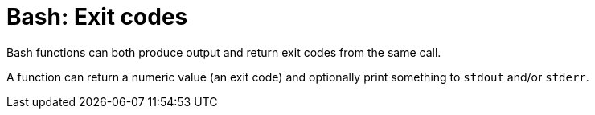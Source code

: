 = Bash: Exit codes

Bash functions can both produce output and return exit codes from the same call.

A function can return a numeric value (an exit code) and optionally print something to `stdout` and/or `stderr`.
